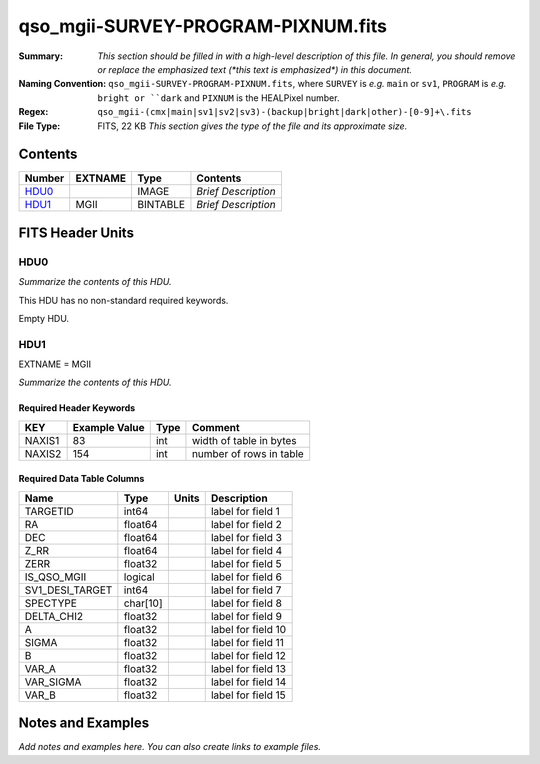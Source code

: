 ===================================
qso_mgii-SURVEY-PROGRAM-PIXNUM.fits
===================================

:Summary: *This section should be filled in with a high-level description of
    this file. In general, you should remove or replace the emphasized text
    (\*this text is emphasized\*) in this document.*
:Naming Convention: ``qso_mgii-SURVEY-PROGRAM-PIXNUM.fits``, where ``SURVEY`` is
    *e.g.* ``main`` or ``sv1``, ``PROGRAM`` is *e.g.* ``bright or ``dark``
    and ``PIXNUM`` is the HEALPixel number.
:Regex: ``qso_mgii-(cmx|main|sv1|sv2|sv3)-(backup|bright|dark|other)-[0-9]+\.fits``
:File Type: FITS, 22 KB  *This section gives the type of the file
    and its approximate size.*

Contents
========

====== ======= ======== ===================
Number EXTNAME Type     Contents
====== ======= ======== ===================
HDU0_          IMAGE    *Brief Description*
HDU1_  MGII    BINTABLE *Brief Description*
====== ======= ======== ===================


FITS Header Units
=================

HDU0
----

*Summarize the contents of this HDU.*

This HDU has no non-standard required keywords.

Empty HDU.

HDU1
----

EXTNAME = MGII

*Summarize the contents of this HDU.*

Required Header Keywords
~~~~~~~~~~~~~~~~~~~~~~~~

====== ============= ==== =======================
KEY    Example Value Type Comment
====== ============= ==== =======================
NAXIS1 83            int  width of table in bytes
NAXIS2 154           int  number of rows in table
====== ============= ==== =======================

Required Data Table Columns
~~~~~~~~~~~~~~~~~~~~~~~~~~~

=============== ======== ===== ===================
Name            Type     Units Description
=============== ======== ===== ===================
TARGETID        int64          label for field   1
RA              float64        label for field   2
DEC             float64        label for field   3
Z_RR            float64        label for field   4
ZERR            float32        label for field   5
IS_QSO_MGII     logical        label for field   6
SV1_DESI_TARGET int64          label for field   7
SPECTYPE        char[10]       label for field   8
DELTA_CHI2      float32        label for field   9
A               float32        label for field  10
SIGMA           float32        label for field  11
B               float32        label for field  12
VAR_A           float32        label for field  13
VAR_SIGMA       float32        label for field  14
VAR_B           float32        label for field  15
=============== ======== ===== ===================


Notes and Examples
==================

*Add notes and examples here.  You can also create links to example files.*
